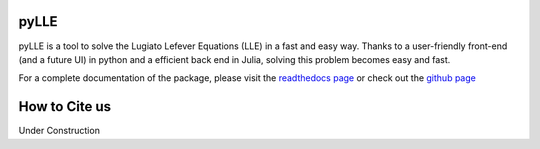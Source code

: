 pyLLE 
=================

pyLLE is a tool to solve the Lugiato Lefever Equations (LLE) in a fast and easy way. Thanks to a user-friendly front-end (and a future UI) in python and a efficient back end in Julia, solving this problem becomes easy and fast.

For a complete documentation of the package, please visit the `readthedocs page <http://pylle.readthedocs.io/en/latest/index.html>`_ or check out the `github page <https://github.com/gregmoille/pyLLE>`_

How to Cite us 
=================

Under Construction